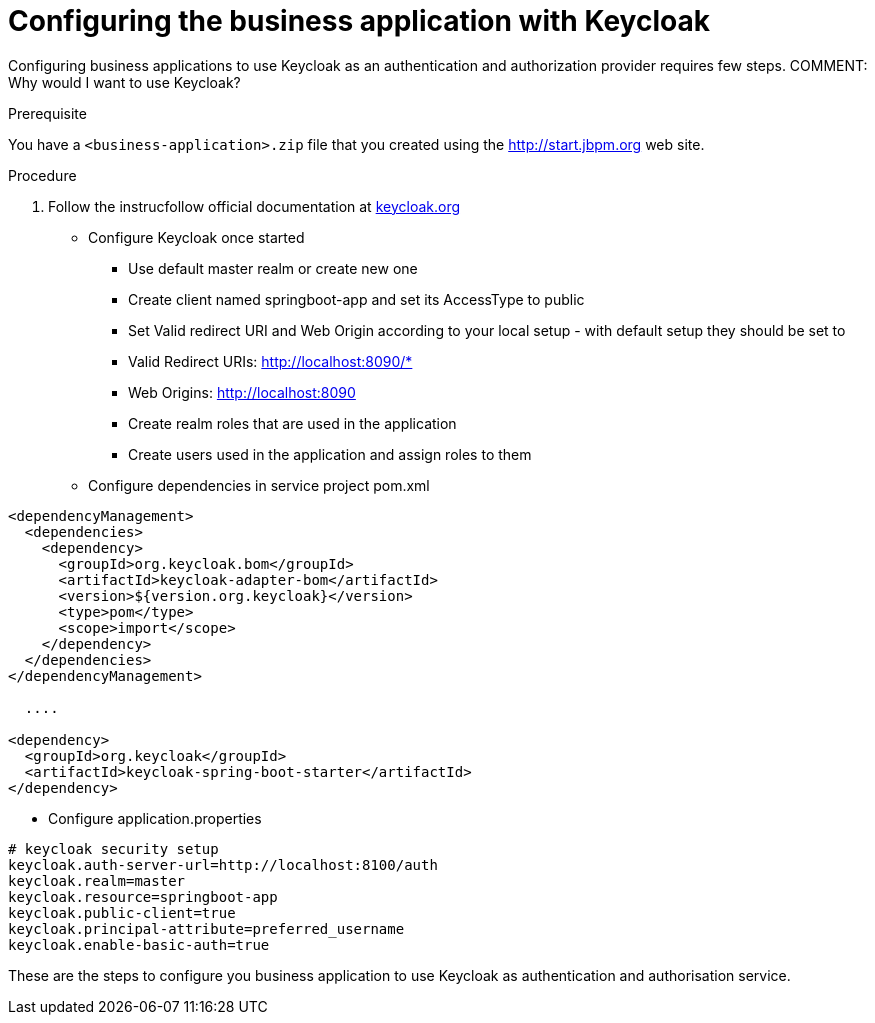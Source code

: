 [id='bus-app-keycloak_{context}']
= Configuring the business application with Keycloak

Configuring business applications to use Keycloak as an authentication and authorization provider
requires few steps. COMMENT: Why would I want to use Keycloak?

.Prerequisite
You have a `<business-application>.zip` file that you created using the http://start.jbpm.org[http://start.jbpm.org] web site.

.Procedure
. Follow the instrucfollow official documentation at http://keycloak.org[keycloak.org]
* Configure Keycloak once started
** Use default master realm or create new one
** Create client named springboot-app and set its AccessType to public
** Set Valid redirect URI and Web Origin according to your local setup - with default setup they should be set to
** Valid Redirect URIs: http://localhost:8090/*
** Web Origins: http://localhost:8090
** Create realm roles that are used in the application
** Create users used in the application and assign roles to them
* Configure dependencies in service project pom.xml

[source, xml]
----
<dependencyManagement>
  <dependencies>
    <dependency>
      <groupId>org.keycloak.bom</groupId>
      <artifactId>keycloak-adapter-bom</artifactId>
      <version>${version.org.keycloak}</version>
      <type>pom</type>
      <scope>import</scope>
    </dependency>
  </dependencies>
</dependencyManagement>

  ....

<dependency>
  <groupId>org.keycloak</groupId>
  <artifactId>keycloak-spring-boot-starter</artifactId>
</dependency>
----



* Configure application.properties

[source, bash]
----
# keycloak security setup
keycloak.auth-server-url=http://localhost:8100/auth
keycloak.realm=master
keycloak.resource=springboot-app
keycloak.public-client=true
keycloak.principal-attribute=preferred_username
keycloak.enable-basic-auth=true
----

These are the steps to configure you business application to use Keycloak as
authentication and authorisation service.

